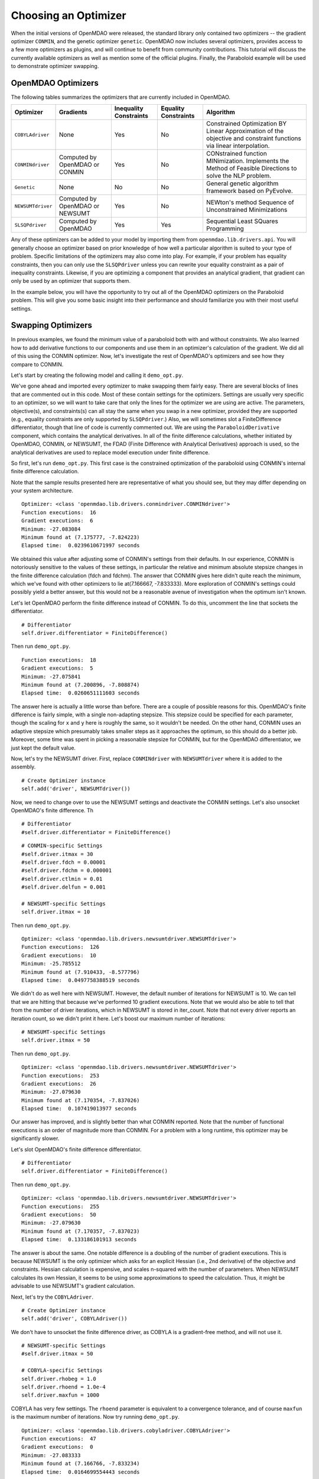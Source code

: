 .. index:: Optimizers

.. _`Optimizers`:


Choosing an Optimizer
======================

When the initial versions of OpenMDAO were released, the standard library only contained
two optimizers -- the gradient optimizer ``CONMIN``, and the genetic optimizer ``genetic``.
OpenMDAO now includes several optimizers, provides access to a few more optimizers as plugins,
and will continue to benefit from community contributions. This tutorial will discuss the
currently available optimizers as well as mention some of the official plugins. Finally,
the Paraboloid example will be used to demonstrate optimizer swapping.

OpenMDAO Optimizers
~~~~~~~~~~~~~~~~~~~

The following tables summarizes the optimizers that are currently included in OpenMDAO.

+------------------+-----------------------+-----------+-----------+---------------------------------------------------------------------------------------------------------------------+
| Optimizer        | Gradients             |Inequality |Equality   | Algorithm                                                                                                           |
|                  |                       |Constraints|Constraints|                                                                                                                     |
+==================+=======================+===========+===========+=====================================================================================================================+
|``COBYLAdriver``  |  None                 |   Yes     |   No      | Constrained Optimization BY Linear Approximation of the objective and constraint functions via linear interpolation.|
+------------------+-----------------------+-----------+-----------+---------------------------------------------------------------------------------------------------------------------+
|``CONMINdriver``  |  Computed by OpenMDAO |   Yes     |   No      | CONstrained function MINimization. Implements the Method of Feasible Directions to solve the NLP problem.           |
|                  |  or CONMIN            |           |           |                                                                                                                     |
+------------------+-----------------------+-----------+-----------+---------------------------------------------------------------------------------------------------------------------+
|``Genetic``       |  None                 |   No      |   No      | General genetic algorithm framework based on PyEvolve.                                                              |
+------------------+-----------------------+-----------+-----------+---------------------------------------------------------------------------------------------------------------------+
|``NEWSUMTdriver`` |  Computed by OpenMDAO |   Yes     |   No      | NEWton's method Sequence of Unconstrained Minimizations                                                             |
|                  |  or NEWSUMT           |           |           |                                                                                                                     |
+------------------+-----------------------+-----------+-----------+---------------------------------------------------------------------------------------------------------------------+
|``SLSQPdriver``   |  Computed by OpenMDAO |   Yes     |   Yes     | Sequential Least SQuares Programming                                                                                |
+------------------+-----------------------+-----------+-----------+---------------------------------------------------------------------------------------------------------------------+

Any of these optimizers can be added to your model by importing them from ``openmdao.lib.drivers.api``.
You will generally choose an optimizer based on prior knowledge of how well a particular algorithm
is suited to your type of problem. Specific limitations of the optimizers may also come into play. For
example, if your problem has equality constraints, then you can only use the ``SLSQPdriver`` unless you
can rewrite your equality constraint as a pair of inequality constraints. Likewise, if you are optimizing
a component that provides an analytical gradient, that gradient can only be used by an optimizer that
supports them. 

In the example below, you will have the opportunity to try out all of the OpenMDAO optimizers on the
Paraboloid problem. This will give you some basic insight into their performance and should familiarize
you with their most useful settings.


Swapping Optimizers
~~~~~~~~~~~~~~~~~~~

In previous examples, we found the minimum value of a paraboloid both with and without constraints. We also
learned how to add derivative functions to our components and use them in an optimizer's calculation of the
gradient. We did all of this using the CONMIN optimizer. Now, let's investigate the rest of OpenMDAO's 
optimizers and see how they compare to CONMIN.

Let's start by creating the following model and calling it ``demo_opt.py``.

.. testcode:: CONMIN_I_choose_you

        ''' Demonstration of swapping optimizers on a problem '''
        
        from openmdao.examples.simple.paraboloid_derivative import ParaboloidDerivative
        from openmdao.lib.differentiators.api import FiniteDifference
        from openmdao.lib.drivers.api import COBYLAdriver, CONMINdriver, \
                NEWSUMTdriver, SLSQPdriver, Genetic
        from openmdao.main.api import Assembly
        
        class DemoOpt(Assembly):
            """Constrained optimization of the Paraboloid with whatever optimizer
            we want."""
            
            def configure(self):
                """ Creates a new Assembly containing a Paraboloid and an optimizer"""
                
                # Create Paraboloid component instances
                self.add('comp', ParaboloidDerivative())
        
                # Create Optimizer instance
                self.add('driver', CONMINdriver())
                
                # Driver process definition
                self.driver.workflow.add('comp')
        
                # Objective 
                self.driver.add_objective('comp.f_xy')
                
                # Design Variables 
                self.driver.add_parameter('comp.x', low=-50., high=50.)
                self.driver.add_parameter('comp.y', low=-50., high=50.)
                
                # Inequality Constraints
                self.driver.add_constraint('comp.x-comp.y >= 15.0')
                
                # Equality Constraints
                #self.driver.add_constraint('comp.x-comp.y=15.0')
                
                # Differentiator
                #self.driver.differentiator = FiniteDifference()
                
                # General flag - suppress output
                self.driver.iprint = 0
                
                # CONMIN-specific Settings
                self.driver.itmax = 30
                self.driver.fdch = 0.00001
                self.driver.fdchm = 0.000001
                self.driver.ctlmin = 0.01
                self.driver.delfun = 0.001
                
                # NEWSUMT-specific Settings
                #self.driver.itmax = 10
                
                # COBYLA-specific Settings
                #self.driver.rhobeg = 1.0
                #self.driver.rhoend = 1.0e-4
                #self.driver.maxfun = 1000
                
                # SLSQP-specific Settings
                #self.driver.accuracy = 1.0e-6
                #self.driver.maxiter = 50
                
                # Genetic-specific Settings
                #self.driver.population_size = 90
                #self.driver.crossover_rate = 0.9
                #self.driver.mutation_rate = 0.02
                #self.selection_method = 'rank'
                
        if __name__ == "__main__": # pragma: no cover         
        
            import time
            
            opt_problem = DemoOpt()
            
            t1 = time.time()
            opt_problem.run()
            t2 = time.time()
        
            print "\n"
            print "Optimizer: %s" % type(opt_problem.driver)
            print "Function executions: ", opt_problem.comp.exec_count
            print "Gradient executions: ", opt_problem.comp.derivative_exec_count
            print "Minimum: %f" % opt_problem.driver.eval_objective()
            print "Minimum found at (%f, %f)" % (opt_problem.comp.x, \
                                                 opt_problem.comp.y)
            print "Elapsed time: ", t2-t1, "seconds"

We've gone ahead and imported every optimizer to make swapping them fairly easy. There are several
blocks of lines that are commented out in this code. Most of these contain settings for the optimizers.
Settings are usually very specific to an optimizer, so we will want to take care that only the lines for
the optimizer we are using are active. The parameters, objective(s), and constraints(s) can all stay the
same when you swap in a new optimizer, provided they are supported (e.g., equality constraints are only
supported by ``SLSQPdriver``.) Also, we will sometimes slot a FiniteDifference differentiator, though that
line of code is currently commented out. We are using the ``ParaboloidDerivative`` component, which
contains the analytical derivatives. In all of the finite difference calculations, whether initiated by 
OpenMDAO, CONMIN, or NEWSUMT, the FDAD (Finite Difference with Analytical Derivatives) approach is
used, so the analytical derivatives are used to replace model execution under finite difference.

So first, let's run ``demo_opt.py``. This first case is the constrained optimization of the
paraboloid using CONMIN's internal finite difference calculation.

Note that the sample results presented here are representative of what you should see, but they
may differ depending on your system architecture.

:: 

    Optimizer: <class 'openmdao.lib.drivers.conmindriver.CONMINdriver'>
    Function executions:  16
    Gradient executions:  6
    Minimum: -27.083084
    Minimum found at (7.175777, -7.824223)
    Elapsed time:  0.0239610671997 seconds

We obtained this value after adjusting some of CONMIN's settings from their defaults. In our
experience, CONMIN is notoriously sensitive to the values of these settings, in particular the
relative and minimum absolute stepsize changes in the finite difference calculation (fdch and
fdchm). The answer that CONMIN gives here didn't quite reach the minimum, which we've found with
other optimizers to lie at(7.166667, -7.833333). More exploration of CONMIN's settings could
possibly yield a better answer, but this would not be a reasonable avenue of investigation when the
optimum isn't known.

Let's let OpenMDAO perform the finite difference instead of CONMIN. To do this, uncomment the
line that sockets the differentiator.

::

                # Differentiator
                self.driver.differentiator = FiniteDifference()

Then run ``demo_opt.py``.

::

    Function executions:  18
    Gradient executions:  5
    Minimum: -27.075841
    Minimum found at (7.200896, -7.808874)
    Elapsed time:  0.0260651111603 seconds
    
The answer here is actually a little worse than before. There are a couple of possible reasons for
this. OpenMDAO's finite difference is fairly simple, with a single non-adapting stepsize. This
stepsize could be specified for each parameter, though the scaling for ``x`` and ``y`` here is
roughly the same, so it wouldn't be needed. On the other hand, CONMIN uses an adaptive stepsize
which presumably takes smaller steps as it approaches the optimum, so this should do a better
job. Moreover, some time was spent in picking a reasonable stepsize for CONMIN, but for the
OpenMDAO differentiator, we just kept the default value.

Now, let's try the NEWSUMT driver. First, replace ``CONMINdriver`` with ``NEWSUMTdriver``
where it is added to the assembly.

::

                # Create Optimizer instance
                self.add('driver', NEWSUMTdriver())
                
Now, we need to change over to use the NEWSUMT settings and deactivate the CONMIN settings.
Let's also unsocket OpenMDAO's finite difference. Th
                
::

                # Differentiator
                #self.driver.differentiator = FiniteDifference()
                
::

                # CONMIN-specific Settings
                #self.driver.itmax = 30
                #self.driver.fdch = 0.00001
                #self.driver.fdchm = 0.000001
                #self.driver.ctlmin = 0.01
                #self.driver.delfun = 0.001
                
                # NEWSUMT-specific Settings
                self.driver.itmax = 10

Then run ``demo_opt.py``.

::

    Optimizer: <class 'openmdao.lib.drivers.newsumtdriver.NEWSUMTdriver'>
    Function executions:  126
    Gradient executions:  10
    Minimum: -25.785512
    Minimum found at (7.910433, -8.577796)
    Elapsed time:  0.0497758388519 seconds
    
We didn't do as well here with NEWSUMT. However, the default number of iterations for NEWSUMT
is 10. We can tell that we are hitting that because we've performed 10 gradient executions. Note
that we would also be able to tell that from the number of driver iterations, which in NEWSUMT
is stored in iter_count. Note that not every driver reports an iteration count, so we didn't
print it here. Let's boost our maximum number of iterations:

::

                # NEWSUMT-specific Settings
                self.driver.itmax = 50

Then run ``demo_opt.py``.

::

    Optimizer: <class 'openmdao.lib.drivers.newsumtdriver.NEWSUMTdriver'>
    Function executions:  253
    Gradient executions:  26
    Minimum: -27.079630
    Minimum found at (7.170354, -7.837026)
    Elapsed time:  0.107419013977 seconds
    
Our answer has improved, and is slightly better than what CONMIN reported. Note that the
number of functional executions is an order of magnitude more than CONMIN. For a problem
with a long runtime, this optimizer may be significantly slower.

Let's slot OpenMDAO's finite difference differentiator.

::

                # Differentiator
                self.driver.differentiator = FiniteDifference()

Then run ``demo_opt.py``.

::

    Optimizer: <class 'openmdao.lib.drivers.newsumtdriver.NEWSUMTdriver'>
    Function executions:  255
    Gradient executions:  50
    Minimum: -27.079630
    Minimum found at (7.170357, -7.837023)
    Elapsed time:  0.133186101913 seconds

The answer is about the same. One notable difference is a doubling of the number of gradient executions.
This is because NEWSUMT is the only optimizer which asks for an explicit Hessian (i.e., 2nd derivative)
of the objective and constraints. Hessian calculation is expensive, and scales n-squared with the number
of parameters. When NEWSUMT calculates its own Hessian, it seems to be using some approximations to speed
the calculation. Thus, it might be advisable to use NEWSUMT's gradient calculation.

Next, let's try the ``COBYLAdriver``.

::

                # Create Optimizer instance
                self.add('driver', COBYLAdriver())
                

We don't have to unsocket the finite difference driver, as COBYLA is a gradient-free method, and
will not use it.

::

                # NEWSUMT-specific Settings
                #self.driver.itmax = 50
                
                # COBYLA-specific Settings
                self.driver.rhobeg = 1.0
                self.driver.rhoend = 1.0e-4
                self.driver.maxfun = 1000

COBYLA has very few settings. The ``rhoend`` parameter is equivalent to a convergence tolerance, and
of course ``maxfun`` is the maximum number of iterations. Now try running ``demo_opt.py``.

::

    Optimizer: <class 'openmdao.lib.drivers.cobyladriver.COBYLAdriver'>
    Function executions:  47
    Gradient executions:  0
    Minimum: -27.083333
    Minimum found at (7.166766, -7.833234)
    Elapsed time:  0.0164699554443 seconds
    

The answer is considerably better than CONMIN. Let's experiment with the convergence criterion
by decreasing ``rhoend`` to 1.0e-5.

::

                # COBYLA-specific Settings
                self.driver.rhobeg = 1.0
                self.driver.rhoend = 1.0e-5
                self.driver.maxfun = 1000

Running ``demo_opt.py``:

::

    Optimizer: <class 'openmdao.lib.drivers.cobyladriver.COBYLAdriver'>
    Function executions:  54
    Gradient executions:  0
    Minimum: -27.083333
    Minimum found at (7.166661, -7.833339)
    Elapsed time:  0.0184278488159 seconds
    
This results in 7 more function executions and a better minimum (although the value of the minimum
is cut off in our printout because of the print display resolution -- you can make it more explicit
with a specified-width format like %.15f.) COBYLA needed 3 times the number of function evaluation as CONMIN, but
it got to a much better value, and it does not exhibit any hyper-sensitivity with respect to its
settings. Note also that COBYLA's elapsed time is still lower. The optimizer seems to have less
overhead, which could be important for evaluating large numbers of fast objectives, but will be
lost in the wash when dealing with slow functions.

Next up is SLSQP. This optimizer requires a gradient, but it cannot provide its own. Since a
finite difference driver would always be required, one is always socketed in the SLSQPdriver by default,
so adding it is unnecessary. No harm is done if you socket one after instantiating. Add an SLSQPdriver
instance to your model:

::

                # Create Optimizer instance
                self.add('driver', SLSQPdriver())
                

SLSQP only has a couple of settings, none of which will be moved off the default.

::

                # COBYLA-specific Settings
                #self.driver.rhobeg = 1.0
                #self.driver.rhoend = 1.0e-5
                #self.driver.maxfun = 1000
                
                # SLSQP-specific Settings
                self.driver.accuracy = 1.0e-6
                self.driver.maxiter = 50
                
Now, lets run ``demo_opt.py``:

::

    Optimizer: <class 'openmdao.lib.drivers.slsqpdriver.SLSQPdriver'>
    Function executions:  4
    Gradient executions:  3
    Minimum: -27.083333
    Minimum found at (7.166667, -7.833334)
    Elapsed time:  0.00905513763428 seconds

The SLSQP driver performs incredibly well on this problem! It gets the closest to the minimum with
the least number of function executions and in the quickest clock time. This optimizer is quickly
becoming our favorite. It is also our only optimizer that can handle equality constraints, so let's
try one. We already know that the solution to our constrained problem lies along the constraint. We
could express this as an equality constraint, and expect that the same solution would be reached. The
equality constraint was included in ``demo_opt.py``, so comment and uncomment as such:

::

        # Inequality Constraints
        #self.driver.add_constraint('comp.x-comp.y >= 15.0')
        
        # Equality Constraints
        self.driver.add_constraint('comp.x-comp.y=15.0')
        
Equality constraints are constructed as expression strings just like inequality constraints. Now
let's run ``demo_opt.py``:

::

    Optimizer: <class 'openmdao.lib.drivers.slsqpdriver.SLSQPdriver'>
    Function executions:  4
    Gradient executions:  3
    Minimum: -27.083333
    Minimum found at (7.166667, -7.833334)
    Elapsed time:  0.00990891456604 seconds

We arrive at the same answer with the equality constraint.

And now for something completely different, lets try the Genetic optimizer.

::

                # Create Optimizer instance
                self.add('driver', Genetic())
                
``Genetic`` is currently our only evolutionary algorithm optimizer. As such, it has some
settings that are quite different:
                
::

                # SLSQP-specific Settings
                #self.driver.accuracy = 1.0e-6
                #self.driver.maxiter = 50
                
                # Genetic-specific Settings
                self.driver.population_size = 90
                self.driver.crossover_rate = 0.9
                self.driver.mutation_rate = 0.02
                self.selection_method = 'rank'
                
These are mostly the default values, although ``selection_method`` was changed to 'rank' because
it seemed to give better answers for this problem. ``Genetic`` does not use the differentiator
socket, so we don't need to worry about gradients. Also, ``Genetic`` doesn't handle any kind of
constraint, so we will only be able to play around with the unconstrained problem.

::

        # Inequality Constraints
        #self.driver.add_constraint('comp.x-comp.y >= 15.0')
        
        # Equality Constraints
        #self.driver.add_constraint('comp.x-comp.y=15.0')
        


Now we are ready to run ``demo_opt.py``:

::

    Optimizer: <class 'openmdao.lib.drivers.genetic.Genetic'>
    Function executions:  8072
    Gradient executions:  0
    Minimum: -23.461808
    Minimum found at (8.805645, -9.066226)
    Elapsed time:  2.13916110992 seconds

There should be no surprises here. This is not the kind of problem you would normally throw at
a genetic algorithm. Note that the answers are not deterministic, so re-running this will always give
different results.

Optimizers from Plugins
~~~~~~~~~~~~~~~~~~~~~~~

If you would like to choose from even more optimizers, another place to look is on the official
plugins repository. This repository generally contains OpenMDAO plugins that are wrappers of
other existing external applications which could not be included in OpenMDAO. Some of these may
be commercial products (like Nastran), but others may even be open source packages. Most of 
the time, the plugin just contains the OpenMDAO wrapper file, and you will need to procure and
install the application on its own. Presently, the official plugins repository contains two
optimizers.  ``ipopt_wrapper`` is a wrapper for the `IPOPT <https://projects.coin-or.org/Ipopt>`_ 
interior point optimizer. ``pyopt_driver`` is a wrapper for the `pyOpt <http://www.pyopt.org/>`_
optimization framework. You should definitely check out pyOpt because it contains more than 15
optimization algorithms, most of which aren't in OpenMDAO. Roughly half of them are included in
the pyOpt installation, while the other half are commercial and require a separate installation
of the optimization code. Some of the pyOpt's optimizers include ALPSO (Augmented Lagrangian
Particle Swarm Optimizer), SNOPT (Sparse NOnlinear OPTimizer), and the famous NSGA2. To install
the pyopt_driver, type the following in an activated OpenMDAO environment at your operating
system prompt:

::

                plugin install --github pyopt_driver

Note that you will also need to install pyOpt separately, either into your system environment, or
directly into OpenMDAO's python.

This concludes the tutorial on optimizers.
